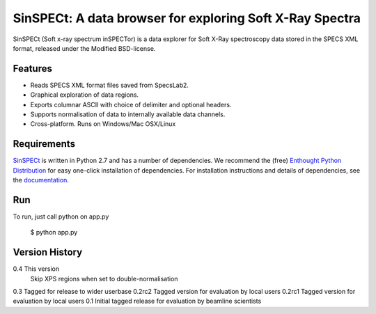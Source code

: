 SinSPECt: A data browser for exploring Soft X-Ray Spectra
=========================================================

SinSPECt (Soft x-ray spectrum inSPECTor)
is a data explorer for Soft X-Ray spectroscopy data stored in the SPECS XML format,
released under the Modified BSD-license.

Features
--------
- Reads SPECS XML format files saved from SpecsLab2.
- Graphical exploration of data regions.
- Exports columnar ASCII with choice of delimiter and optional headers.
- Supports normalisation of data to internally available data channels.
- Cross-platform. Runs on Windows/Mac OSX/Linux

Requirements
------------
`SinSPECt`_ is written in Python 2.7 and has a number of dependencies.
We recommend the (free) `Enthought Python Distribution`_ for easy one-click installation of dependencies.
For installation instructions and details of dependencies, see the `documentation`_.

.. _`Enthought Python Distribution`: http://www.enthought.com/products/epd_free.php
.. _`documentation`: http://sinspect.readthedocs.org/en/latest/installation.html
.. _`SinSPECt`: http://www.synchrotron.org.au/sinspect

Run
---
To run, just call python on app.py

    $ python app.py

Version History
---------------
0.4     This version
        Skip XPS regions when set to double-normalisation
0.3     Tagged for release to wider userbase
0.2rc2  Tagged version for evaluation by local users
0.2rc1  Tagged version for evaluation by local users
0.1     Initial tagged release for evaluation by beamline scientists